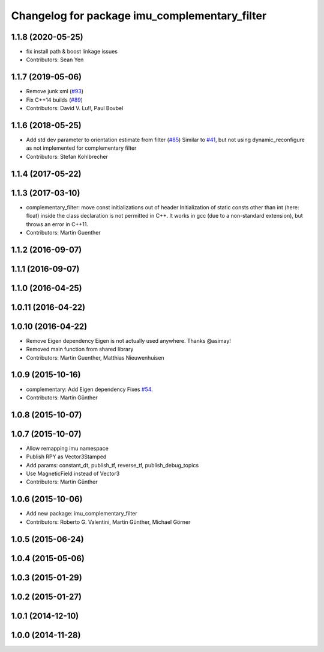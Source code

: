 ^^^^^^^^^^^^^^^^^^^^^^^^^^^^^^^^^^^^^^^^^^^^^^
Changelog for package imu_complementary_filter
^^^^^^^^^^^^^^^^^^^^^^^^^^^^^^^^^^^^^^^^^^^^^^

1.1.8 (2020-05-25)
------------------
* fix install path & boost linkage issues
* Contributors: Sean Yen

1.1.7 (2019-05-06)
------------------
* Remove junk xml (`#93 <https://github.com/ccny-ros-pkg/imu_tools/issues/93>`_)
* Fix C++14 builds (`#89 <https://github.com/ccny-ros-pkg/imu_tools/issues/89>`_)
* Contributors: David V. Lu!!, Paul Bovbel

1.1.6 (2018-05-25)
------------------
* Add std dev parameter to orientation estimate from filter (`#85 <https://github.com/ccny-ros-pkg/imu_tools/issues/85>`_)
  Similar to `#41 <https://github.com/ccny-ros-pkg/imu_tools/issues/41>`_, but not using dynamic_reconfigure as not implemented for complementary filter
* Contributors: Stefan Kohlbrecher

1.1.4 (2017-05-22)
------------------

1.1.3 (2017-03-10)
------------------
* complementary_filter: move const initializations out of header
  Initialization of static consts other than int (here: float) inside the
  class declaration is not permitted in C++. It works in gcc (due to a
  non-standard extension), but throws an error in C++11.
* Contributors: Martin Guenther

1.1.2 (2016-09-07)
------------------

1.1.1 (2016-09-07)
------------------

1.1.0 (2016-04-25)
------------------

1.0.11 (2016-04-22)
-------------------

1.0.10 (2016-04-22)
-------------------
* Remove Eigen dependency
  Eigen is not actually used anywhere. Thanks @asimay!
* Removed main function from shared library
* Contributors: Martin Guenther, Matthias Nieuwenhuisen

1.0.9 (2015-10-16)
------------------
* complementary: Add Eigen dependency
  Fixes `#54 <https://github.com/ccny-ros-pkg/imu_tools/issues/54>`_.
* Contributors: Martin Günther

1.0.8 (2015-10-07)
------------------

1.0.7 (2015-10-07)
------------------
* Allow remapping imu namespace
* Publish RPY as Vector3Stamped
* Add params: constant_dt, publish_tf, reverse_tf, publish_debug_topics
* Use MagneticField instead of Vector3
* Contributors: Martin Günther

1.0.6 (2015-10-06)
------------------
* Add new package: imu_complementary_filter
* Contributors: Roberto G. Valentini, Martin Günther, Michael Görner

1.0.5 (2015-06-24)
------------------

1.0.4 (2015-05-06)
------------------

1.0.3 (2015-01-29)
------------------

1.0.2 (2015-01-27)
------------------

1.0.1 (2014-12-10)
------------------

1.0.0 (2014-11-28)
------------------
